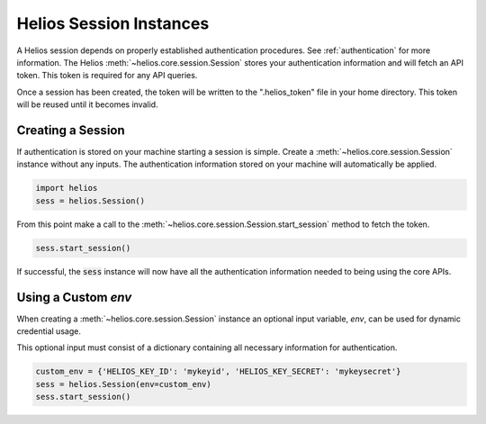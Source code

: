 Helios Session Instances
========================

A Helios session depends on properly established authentication 
procedures.  See :ref:`authentication` for more information.  
The Helios :meth:`~helios.core.session.Session` stores your
authentication information and will fetch an API token.  This 
token is required for any API queries.  

Once a session has been created, the token will be written to 
the ".helios_token" file in your home directory.  This token 
will be reused until it becomes invalid.

Creating a Session
------------------

If authentication is stored on your machine starting a session is
simple.  Create a :meth:`~helios.core.session.Session` instance
without any inputs.  The authentication information stored on your
machine will automatically be applied.

.. code-block:: python

    import helios
    sess = helios.Session()
    
From this point make a call to the 
:meth:`~helios.core.session.Session.start_session` method  to
fetch the token.

.. code-block:: python

    sess.start_session()
    
If successful, the :code:`sess` instance will now have all the
authentication information needed to being using the core APIs.
    
Using a Custom `env`
--------------------

When creating a :meth:`~helios.core.session.Session` instance
an optional input variable, `env`, can be used for dynamic 
credential usage.

This optional input must consist of a dictionary containing all 
necessary information for authentication.

.. code-block:: python

   custom_env = {'HELIOS_KEY_ID': 'mykeyid', 'HELIOS_KEY_SECRET': 'mykeysecret'}
   sess = helios.Session(env=custom_env)
   sess.start_session()




